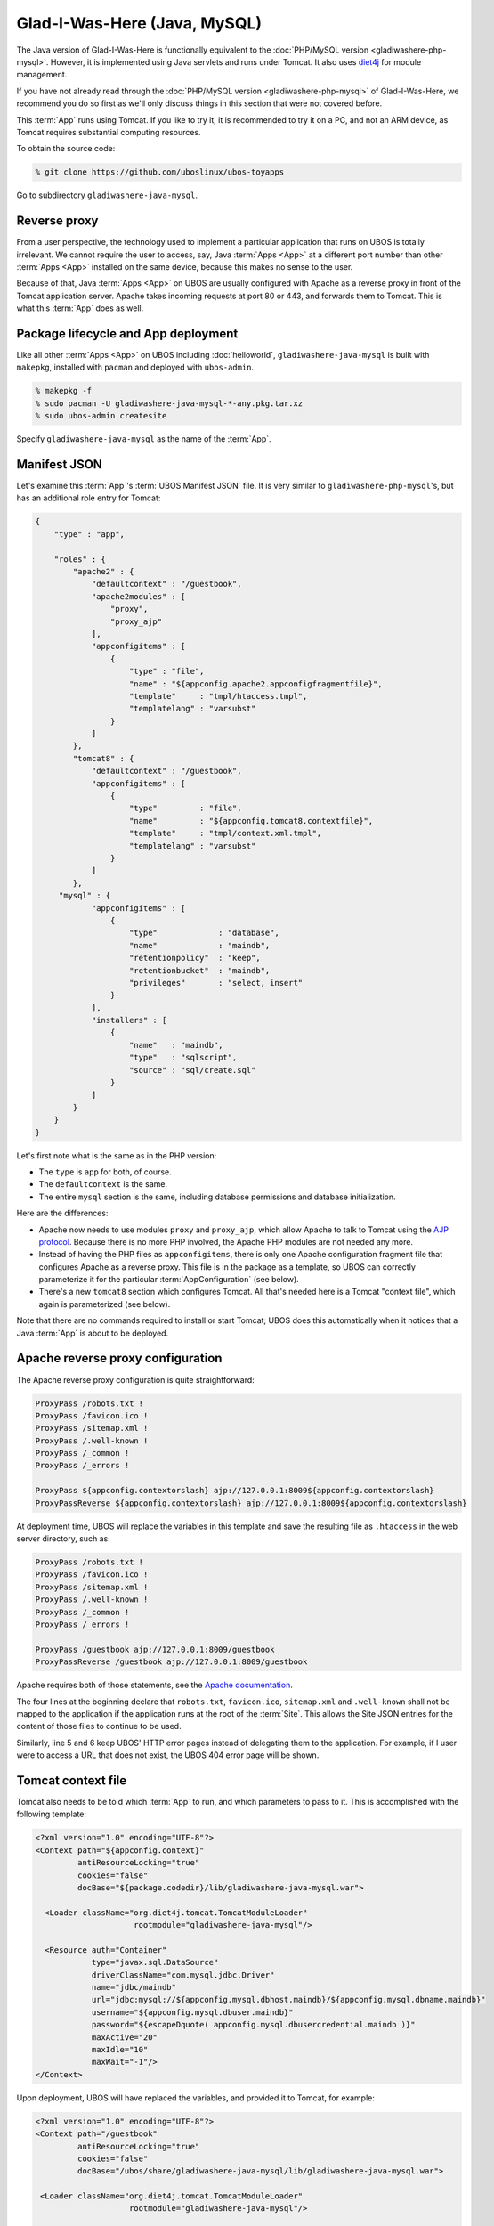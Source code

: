 Glad-I-Was-Here (Java, MySQL)
=============================

The Java version of Glad-I-Was-Here is functionally equivalent to the
:doc:`PHP/MySQL version <gladiwashere-php-mysql>`. However, it is implemented using Java
servlets and runs under Tomcat. It also uses `diet4j <http://diet4j.org/>`_ for
module management.

If you have not already read through the :doc:`PHP/MySQL version <gladiwashere-php-mysql>`
of Glad-I-Was-Here, we recommend you do so first as we'll only discuss things in this
section that were not covered before.

This :term:`App` runs using Tomcat. If you like to try it, it is recommended to try it
on a PC, and not an ARM device, as Tomcat requires substantial computing resources.

To obtain the source code:

.. code-block:: none

   % git clone https://github.com/uboslinux/ubos-toyapps

Go to subdirectory ``gladiwashere-java-mysql``.

Reverse proxy
-------------

From a user perspective, the technology used to implement a particular application that
runs on UBOS is totally irrelevant. We cannot require the user to access, say, Java :term:`Apps <App>`
at a different port number than other :term:`Apps <App>` installed on the same device, because this
makes no sense to the user.

Because of that, Java :term:`Apps <App>` on UBOS are usually configured with Apache as a reverse
proxy in front of the Tomcat application server. Apache takes incoming requests at
port 80 or 443, and forwards them to Tomcat. This is what this :term:`App` does as
well.

Package lifecycle and App deployment
------------------------------------

Like all other :term:`Apps <App>` on UBOS including :doc:`helloworld`, ``gladiwashere-java-mysql`` is built
with ``makepkg``, installed with ``pacman`` and deployed with ``ubos-admin``.

.. code-block:: none

   % makepkg -f
   % sudo pacman -U gladiwashere-java-mysql-*-any.pkg.tar.xz
   % sudo ubos-admin createsite

Specify ``gladiwashere-java-mysql`` as the name of the :term:`App`.

Manifest JSON
-------------

Let's examine this :term:`App`'s :term:`UBOS Manifest JSON` file. It is very similar to
``gladiwashere-php-mysql``'s, but has an additional role entry for Tomcat:

.. code-block:: json

   {
       "type" : "app",

       "roles" : {
           "apache2" : {
               "defaultcontext" : "/guestbook",
               "apache2modules" : [
                   "proxy",
                   "proxy_ajp"
               ],
               "appconfigitems" : [
                   {
                       "type" : "file",
                       "name" : "${appconfig.apache2.appconfigfragmentfile}",
                       "template"     : "tmpl/htaccess.tmpl",
                       "templatelang" : "varsubst"
                   }
               ]
           },
           "tomcat8" : {
               "defaultcontext" : "/guestbook",
               "appconfigitems" : [
                   {
                       "type"         : "file",
                       "name"         : "${appconfig.tomcat8.contextfile}",
                       "template"     : "tmpl/context.xml.tmpl",
                       "templatelang" : "varsubst"
                   }
               ]
           },
        "mysql" : {
               "appconfigitems" : [
                   {
                       "type"             : "database",
                       "name"             : "maindb",
                       "retentionpolicy"  : "keep",
                       "retentionbucket"  : "maindb",
                       "privileges"       : "select, insert"
                   }
               ],
               "installers" : [
                   {
                       "name"   : "maindb",
                       "type"   : "sqlscript",
                       "source" : "sql/create.sql"
                   }
               ]
           }
       }
   }

Let's first note what is the same as in the PHP version:

* The ``type`` is ``app`` for both, of course.

* The ``defaultcontext`` is the same.

* The entire ``mysql`` section is the same, including database permissions and
  database initialization.

Here are the differences:

* Apache now needs to use modules ``proxy`` and ``proxy_ajp``, which allow Apache to
  talk to Tomcat using the `AJP protocol <https://en.wikipedia.org/wiki/Apache_JServ_Protocol>`_.
  Because there is no more PHP involved, the Apache PHP modules are not needed any more.

* Instead of having the PHP files as ``appconfigitems``, there is only one Apache
  configuration fragment file that configures Apache as a reverse proxy. This file is
  in the package as a template, so UBOS can correctly parameterize it for the particular
  :term:`AppConfiguration` (see below).

* There's a new ``tomcat8`` section which configures Tomcat. All that's needed here is
  a Tomcat "context file", which again is parameterized (see below).

Note that there are no commands required to install or start Tomcat; UBOS does this
automatically when it notices that a Java :term:`App` is about to be deployed.

Apache reverse proxy configuration
----------------------------------

The Apache reverse proxy configuration is quite straightforward:

.. code-block:: none

   ProxyPass /robots.txt !
   ProxyPass /favicon.ico !
   ProxyPass /sitemap.xml !
   ProxyPass /.well-known !
   ProxyPass /_common !
   ProxyPass /_errors !

   ProxyPass ${appconfig.contextorslash} ajp://127.0.0.1:8009${appconfig.contextorslash}
   ProxyPassReverse ${appconfig.contextorslash} ajp://127.0.0.1:8009${appconfig.contextorslash}

At deployment time, UBOS will replace the variables in this template and save the
resulting file as ``.htaccess`` in the web server directory, such as:

.. code-block:: none

   ProxyPass /robots.txt !
   ProxyPass /favicon.ico !
   ProxyPass /sitemap.xml !
   ProxyPass /.well-known !
   ProxyPass /_common !
   ProxyPass /_errors !

   ProxyPass /guestbook ajp://127.0.0.1:8009/guestbook
   ProxyPassReverse /guestbook ajp://127.0.0.1:8009/guestbook

Apache requires both of those statements, see the
`Apache documentation <https://httpd.apache.org/docs/2.2/mod/mod_proxy.html>`_.

The four lines at the beginning declare that ``robots.txt``, ``favicon.ico``, ``sitemap.xml``
and ``.well-known`` shall not be mapped to the application if the application runs at the root of
the :term:`Site`. This allows the Site JSON entries for the content of those files to continue to be used.

Similarly, line 5 and 6 keep UBOS' HTTP error pages instead of delegating them to the
application. For example, if I user were to access a URL that does not exist, the UBOS
404 error page will be shown.

Tomcat context file
-------------------

Tomcat also needs to be told which :term:`App` to run, and which parameters to pass to it.
This is accomplished with the following template:

.. code-block:: xml

   <?xml version="1.0" encoding="UTF-8"?>
   <Context path="${appconfig.context}"
            antiResourceLocking="true"
            cookies="false"
            docBase="${package.codedir}/lib/gladiwashere-java-mysql.war">

     <Loader className="org.diet4j.tomcat.TomcatModuleLoader"
                        rootmodule="gladiwashere-java-mysql"/>

     <Resource auth="Container"
               type="javax.sql.DataSource"
               driverClassName="com.mysql.jdbc.Driver"
               name="jdbc/maindb"
               url="jdbc:mysql://${appconfig.mysql.dbhost.maindb}/${appconfig.mysql.dbname.maindb}"
               username="${appconfig.mysql.dbuser.maindb}"
               password="${escapeDquote( appconfig.mysql.dbusercredential.maindb )}"
               maxActive="20"
               maxIdle="10"
               maxWait="-1"/>
   </Context>

Upon deployment, UBOS will have replaced the variables, and provided it to Tomcat, for
example:

.. code-block:: xml

   <?xml version="1.0" encoding="UTF-8"?>
   <Context path="/guestbook"
            antiResourceLocking="true"
            cookies="false"
            docBase="/ubos/share/gladiwashere-java-mysql/lib/gladiwashere-java-mysql.war">

    <Loader className="org.diet4j.tomcat.TomcatModuleLoader"
                       rootmodule="gladiwashere-java-mysql"/>

     <Resource auth="Container"
               type="javax.sql.DataSource"
               driverClassName="com.mysql.jdbc.Driver"
               name="jdbc/maindb"
               url="jdbc:mysql://127.0.0.1/somedb"
               username="someuser"
               password="somepass"
               maxTotal="20"
               maxIdle="10"
               maxWaitMillis="-1"/>
   </Context>

For details on how to configure Tomcat, see the
`Tomcat documentation <https://tomcat.apache.org/tomcat-8.0-doc/config/context.html>`_.

This :term:`App` is now using the `diet4j module management framework <http://diet4j.org/>`_
so Java :term:`Apps <App>` fit more nicely into UBOS package management. As a result, this
Tomcat :term:`App` uses the diet4j ``TomcatModuleLoader`` to load its code, instead of
the default Tomcat loader.

Instead of a giant WAR containing all dependencies, this :term:`App` only ships its own
code and installs it into ``/usr/lib/java`` where diet4j can find it and its
dependent modules at run-time. See this line in the ``PKGBUILD`` file:

.. code-block:: none

   # Code
   install -D -m0644 ${startdir}/maven/target/${pkgname}-${pkgver}.war \
                     ${pkgdir}/ubos/lib/java/${_groupId//.//}/${pkgname}/${pkgver}/${pkgname}-${pkgver}.war

which basically says: take the generated (thin) ``.war`` file, and put it into
``/ubos/lib/java/net/ubos/ubos-toyapps/gladiwashere-java-mysql/<version>/gladiwashere-java-mysql-<version>.war``.
